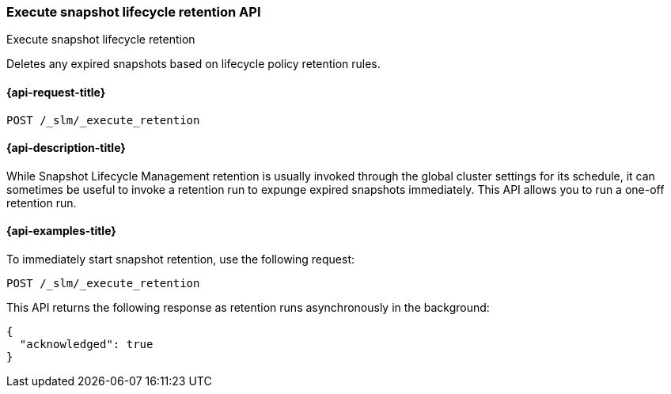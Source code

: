 [[slm-api-execute-retention]]
=== Execute snapshot lifecycle retention API
++++
<titleabbrev>Execute snapshot lifecycle retention</titleabbrev>
++++

Deletes any expired snapshots based on lifecycle policy retention rules.

[[slm-api-execute-retention-request]]
==== {api-request-title}

`POST /_slm/_execute_retention`


[[slm-api-execute-retention-desc]]
==== {api-description-title}

While Snapshot Lifecycle Management retention is usually invoked through the global cluster settings
for its schedule, it can sometimes be useful to invoke a retention run to expunge expired snapshots
immediately. This API allows you to run a one-off retention run.


[[slm-api-execute-retention-example]]
==== {api-examples-title}

To immediately start snapshot retention, use the following request:

[source,console]
--------------------------------------------------
POST /_slm/_execute_retention
--------------------------------------------------

This API returns the following response as retention runs asynchronously in the
background:

[source,console-result]
--------------------------------------------------
{
  "acknowledged": true
}
--------------------------------------------------